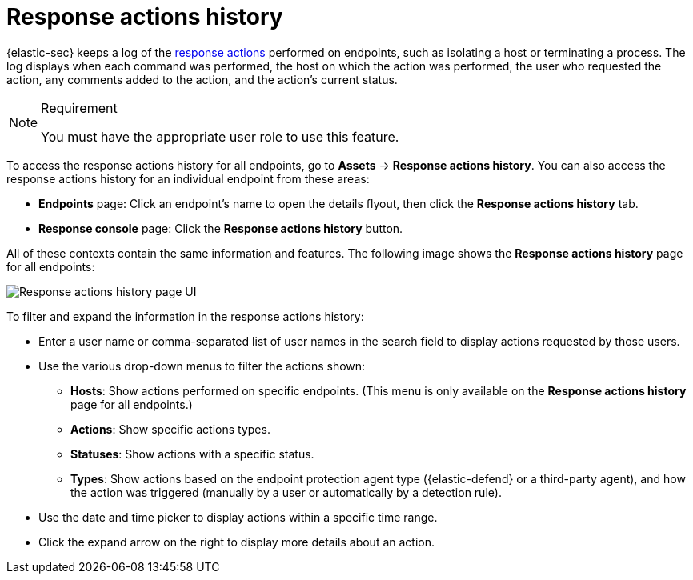 [[security-response-actions-history]]
= Response actions history

// :description: The response actions history log keeps a record of actions taken on endpoints.
// :keywords: serverless, security, defend, reference, manage

{elastic-sec} keeps a log of the <<security-response-actions,response actions>> performed on endpoints, such as isolating a host or terminating a process. The log displays when each command was performed, the host on which the action was performed, the user who requested the action, any comments added to the action, and the action's current status.

.Requirement
[NOTE]
====
You must have the appropriate user role to use this feature.

// Placeholder statement until we know which specific roles are required. Classic statement below for reference.

// You must have the **Response Actions History** <DocLink slug="/serverless/security/endpoint-management-req">privilege</DocLink> to access this feature.
====

To access the response actions history for all endpoints, go to **Assets** → **Response actions history**. You can also access the response actions history for an individual endpoint from these areas:

* **Endpoints** page: Click an endpoint's name to open the details flyout, then click the **Response actions history** tab.
* **Response console** page: Click the **Response actions history** button.

All of these contexts contain the same information and features. The following image shows the **Response actions history** page for all endpoints:

[role="screenshot"]
image::images/response-actions-history/-management-admin-response-actions-history-page.png[Response actions history page UI]

To filter and expand the information in the response actions history:

* Enter a user name or comma-separated list of user names in the search field to display actions requested by those users.
* Use the various drop-down menus to filter the actions shown:
+
** **Hosts**: Show actions performed on specific endpoints. (This menu is only available on the **Response actions history** page for all endpoints.)
** **Actions**: Show specific actions types.
** **Statuses**: Show actions with a specific status.
** **Types**: Show actions based on the endpoint protection agent type ({elastic-defend} or a third-party agent), and how the action was triggered (manually by a user or automatically by a detection rule).
* Use the date and time picker to display actions within a specific time range.
* Click the expand arrow on the right to display more details about an action.
